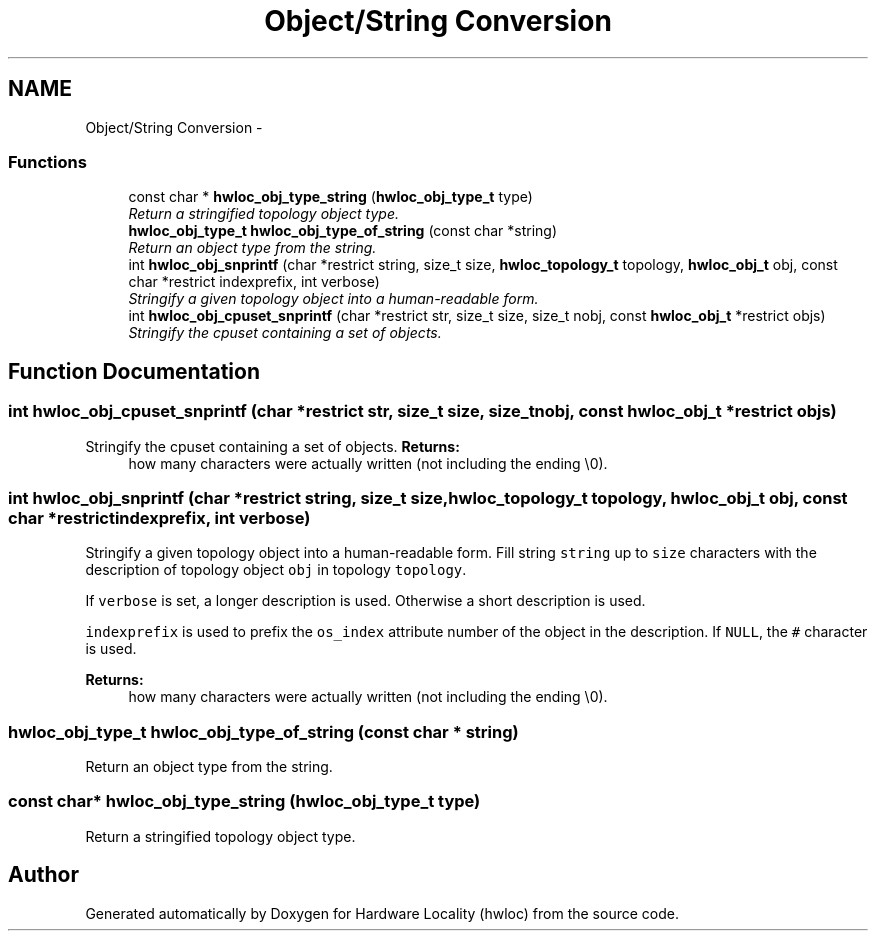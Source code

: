 .TH "Object/String Conversion" 3 "24 Nov 2009" "Version 0.9.3rc1" "Hardware Locality (hwloc)" \" -*- nroff -*-
.ad l
.nh
.SH NAME
Object/String Conversion \- 
.SS "Functions"

.in +1c
.ti -1c
.RI "const char * \fBhwloc_obj_type_string\fP (\fBhwloc_obj_type_t\fP type)"
.br
.RI "\fIReturn a stringified topology object type. \fP"
.ti -1c
.RI "\fBhwloc_obj_type_t\fP \fBhwloc_obj_type_of_string\fP (const char *string)"
.br
.RI "\fIReturn an object type from the string. \fP"
.ti -1c
.RI "int \fBhwloc_obj_snprintf\fP (char *restrict string, size_t size, \fBhwloc_topology_t\fP topology, \fBhwloc_obj_t\fP obj, const char *restrict indexprefix, int verbose)"
.br
.RI "\fIStringify a given topology object into a human-readable form. \fP"
.ti -1c
.RI "int \fBhwloc_obj_cpuset_snprintf\fP (char *restrict str, size_t size, size_t nobj, const \fBhwloc_obj_t\fP *restrict objs)"
.br
.RI "\fIStringify the cpuset containing a set of objects. \fP"
.in -1c
.SH "Function Documentation"
.PP 
.SS "int hwloc_obj_cpuset_snprintf (char *restrict str, size_t size, size_t nobj, const \fBhwloc_obj_t\fP *restrict objs)"
.PP
Stringify the cpuset containing a set of objects. \fBReturns:\fP
.RS 4
how many characters were actually written (not including the ending \\0). 
.RE
.PP

.SS "int hwloc_obj_snprintf (char *restrict string, size_t size, \fBhwloc_topology_t\fP topology, \fBhwloc_obj_t\fP obj, const char *restrict indexprefix, int verbose)"
.PP
Stringify a given topology object into a human-readable form. Fill string \fCstring\fP up to \fCsize\fP characters with the description of topology object \fCobj\fP in topology \fCtopology\fP.
.PP
If \fCverbose\fP is set, a longer description is used. Otherwise a short description is used.
.PP
\fCindexprefix\fP is used to prefix the \fCos_index\fP attribute number of the object in the description. If \fCNULL\fP, the \fC#\fP character is used.
.PP
\fBReturns:\fP
.RS 4
how many characters were actually written (not including the ending \\0). 
.RE
.PP

.SS "\fBhwloc_obj_type_t\fP hwloc_obj_type_of_string (const char * string)"
.PP
Return an object type from the string. 
.SS "const char* hwloc_obj_type_string (\fBhwloc_obj_type_t\fP type)"
.PP
Return a stringified topology object type. 
.SH "Author"
.PP 
Generated automatically by Doxygen for Hardware Locality (hwloc) from the source code.
